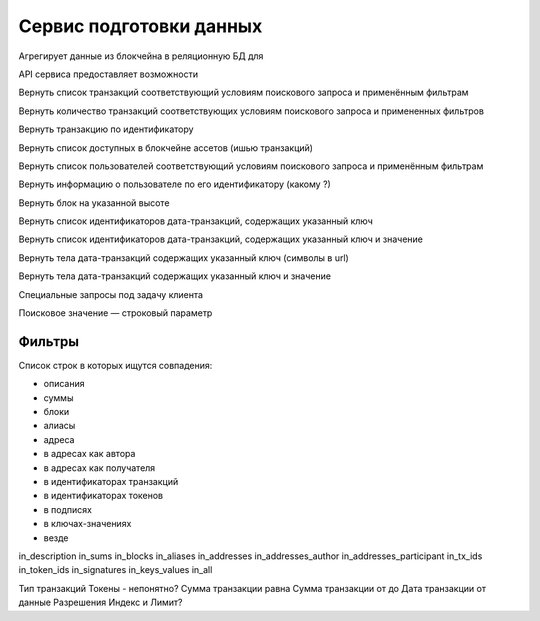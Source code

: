 Сервис подготовки данных
========================================

Агрегирует данные из блокчейна в реляционную БД для 

API сервиса предоставляет возможности

Вернуть список транзакций соответствующий условиям поискового запроса и применённым фильтрам

Вернуть количество транзакций соответствующих условиям поискового запроса и примененных фильтров

Вернуть транзакцию по идентификатору

Вернуть список доступных в блокчейне ассетов (ишью транзакций)

Вернуть список пользователей соответствующий условиям поискового запроса и применённым фильтрам

Вернуть информацию о пользователе по его идентификатору (какому ?)

Вернуть блок на указанной высоте

Вернуть список идентификаторов дата-транзакций, содержащих указанный ключ

Вернуть список идентификаторов дата-транзакций, содержащих указанный ключ и значение

Вернуть тела дата-транзакций содержащих указанный ключ (символы в url)

Вернуть тела дата-транзакций содержащих указанный ключ и значение

Специальные запросы под задачу клиента

Поисковое значение — строковый параметр

Фильтры
~~~~~~~~

Список строк в которых ищутся совпадения:

* описания
* суммы
* блоки
* алиасы
* адреса
* в адресах как автора
* в адресах как получателя
* в идентификаторах транзакций
* в идентификаторах токенов
* в подписях
* в ключах-значениях
* везде

in_description
in_sums
in_blocks
in_aliases
in_addresses
in_addresses_author
in_addresses_participant
in_tx_ids
in_token_ids
in_signatures
in_keys_values
in_all

Тип транзакций
Токены - непонятно?
Сумма транзакции равна
Сумма транзакции от до
Дата транзакции от данные
Разрешения
Индекс и Лимит?
